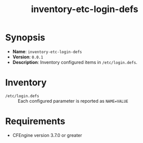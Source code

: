 #+title: inventory-etc-login-defs

* Synopsis

- *Name*: =inventory-etc-login-defs=
- *Version*: =0.0.1=
- *Description*: Inventory configured items in =/etc/login.defs=.

* Inventory

- =/etc/login.defs= :: Each configured parameter is reported as =NAME=VALUE=

* Requirements

- CFEngine version 3.7.0 or greater
